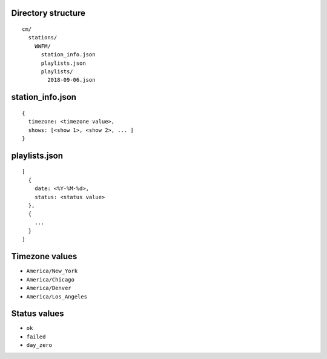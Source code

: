 -------------------
Directory structure
-------------------

::

  cm/
    stations/
      WWFM/
        station_info.json
        playlists.json
        playlists/
          2018-09-06.json

-----------------
station_info.json
-----------------

::

  {
    timezone: <timezone value>,
    shows: [<show 1>, <show 2>, ... ]
  }

--------------
playlists.json
--------------

::

  [
    {
      date: <%Y-%M-%d>,
      status: <status value>
    },
    {
      ...
    }
  ]

---------------
Timezone values
---------------

* ``America/New_York``
* ``America/Chicago``
* ``America/Denver``
* ``America/Los_Angeles``

-------------
Status values
-------------

* ``ok``
* ``failed``
* ``day_zero``
